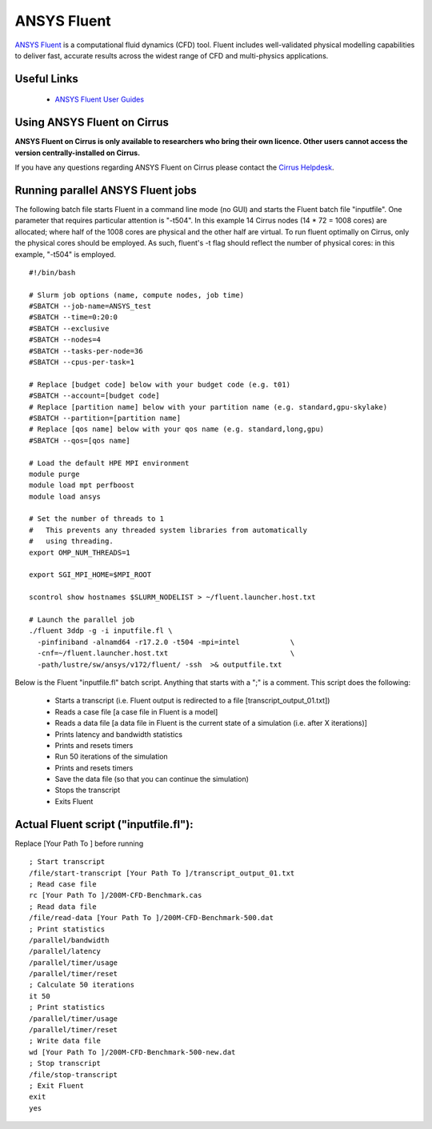 ANSYS Fluent
============

`ANSYS Fluent <http://www.ansys.com/Products/Fluids/ANSYS-Fluent>`__
is a computational fluid dynamics (CFD) tool. Fluent includes
well-validated physical modelling capabilities to deliver fast,
accurate results across the widest range of CFD and multi-physics
applications.

Useful Links
------------

 * `ANSYS Fluent User Guides <http://www.ansys.com/Products/Fluids/ANSYS-Fluent>`__

Using ANSYS Fluent on Cirrus
----------------------------

**ANSYS Fluent on Cirrus is only available to researchers who bring
their own licence. Other users cannot access the version
centrally-installed on Cirrus.**

If you have any questions regarding ANSYS Fluent on Cirrus please contact the
`Cirrus Helpdesk <http://www.cirrus.ac.uk/support/>`__.


Running parallel ANSYS Fluent jobs
-----------------------------------

The following batch file starts Fluent in a command line mode (no GUI)
and starts the Fluent batch file "inputfile". One parameter that
requires particular attention is "-t504". In this example 14 Cirrus
nodes (14 * 72 = 1008 cores) are allocated; where half of the 1008
cores are physical and the other half are virtual.  To run fluent
optimally on Cirrus, only the physical cores should be employed.  As
such, fluent's -t flag should reflect the number of physical cores: in
this example, "-t504" is employed.

::

    #!/bin/bash

    # Slurm job options (name, compute nodes, job time)
    #SBATCH --job-name=ANSYS_test
    #SBATCH --time=0:20:0
    #SBATCH --exclusive
    #SBATCH --nodes=4
    #SBATCH --tasks-per-node=36
    #SBATCH --cpus-per-task=1

    # Replace [budget code] below with your budget code (e.g. t01)
    #SBATCH --account=[budget code]
    # Replace [partition name] below with your partition name (e.g. standard,gpu-skylake)
    #SBATCH --partition=[partition name]
    # Replace [qos name] below with your qos name (e.g. standard,long,gpu)
    #SBATCH --qos=[qos name]
    
    # Load the default HPE MPI environment
    module purge
    module load mpt perfboost
    module load ansys

    # Set the number of threads to 1
    #   This prevents any threaded system libraries from automatically 
    #   using threading.
    export OMP_NUM_THREADS=1

    export SGI_MPI_HOME=$MPI_ROOT

    scontrol show hostnames $SLURM_NODELIST > ~/fluent.launcher.host.txt

    # Launch the parallel job
    ./fluent 3ddp -g -i inputfile.fl \
      -pinfiniband -alnamd64 -r17.2.0 -t504 -mpi=intel            \
      -cnf=~/fluent.launcher.host.txt                             \
      -path/lustre/sw/ansys/v172/fluent/ -ssh  >& outputfile.txt

Below is the Fluent "inputfile.fl" batch script. Anything that starts
with a ";" is a comment. This script does the following:

 * Starts a transcript (i.e. Fluent output is redirected to a file [transcript_output_01.txt])
 * Reads a case file [a case file in Fluent is a model]
 * Reads a data file [a data file in Fluent is the current state of a simulation (i.e. after X iterations)]
 * Prints latency and bandwidth statistics
 * Prints and resets timers
 * Run 50 iterations of the simulation
 * Prints and resets timers
 * Save the data file (so that you can continue the simulation)
 * Stops the transcript
 * Exits Fluent

Actual Fluent script ("inputfile.fl"):
--------------------------------------

Replace [Your Path To ] before running

::

  ; Start transcript
  /file/start-transcript [Your Path To ]/transcript_output_01.txt
  ; Read case file
  rc [Your Path To ]/200M-CFD-Benchmark.cas
  ; Read data file
  /file/read-data [Your Path To ]/200M-CFD-Benchmark-500.dat
  ; Print statistics
  /parallel/bandwidth
  /parallel/latency
  /parallel/timer/usage
  /parallel/timer/reset
  ; Calculate 50 iterations
  it 50
  ; Print statistics
  /parallel/timer/usage
  /parallel/timer/reset
  ; Write data file
  wd [Your Path To ]/200M-CFD-Benchmark-500-new.dat
  ; Stop transcript
  /file/stop-transcript
  ; Exit Fluent
  exit
  yes
